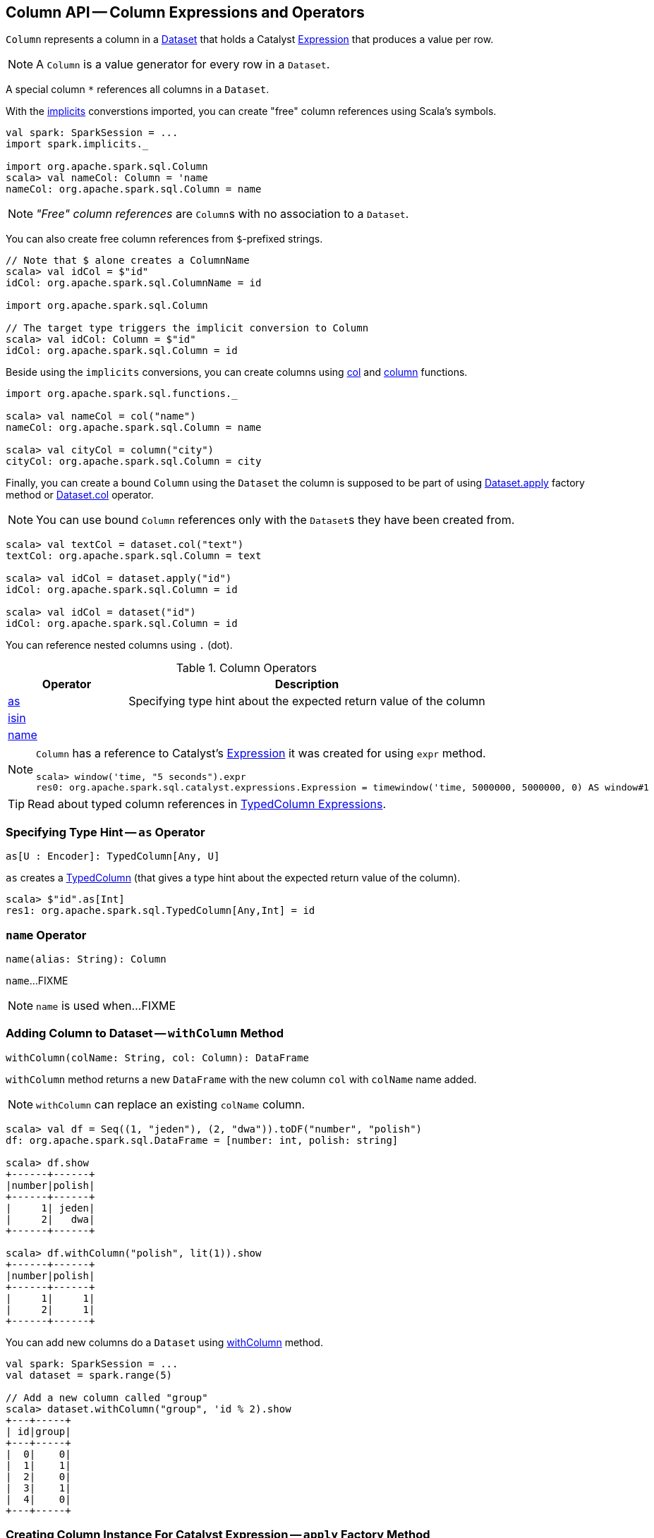 == [[Column]] Column API -- Column Expressions and Operators

[[creating-instance]]
[[expr]]
`Column` represents a column in a link:spark-sql-Dataset.adoc[Dataset] that holds a Catalyst link:spark-sql-Expression.adoc[Expression] that produces a value per row.

NOTE: A `Column` is a value generator for every row in a `Dataset`.

[[star]]
A special column `*` references all columns in a `Dataset`.

With the link:spark-sql-SparkSession.adoc#implicits[implicits] converstions imported, you can create "free" column references using Scala's symbols.

[source, scala]
----
val spark: SparkSession = ...
import spark.implicits._

import org.apache.spark.sql.Column
scala> val nameCol: Column = 'name
nameCol: org.apache.spark.sql.Column = name
----

NOTE: _"Free" column references_ are ``Column``s with no association to a `Dataset`.

You can also create free column references from ``$``-prefixed strings.

[source, scala]
----
// Note that $ alone creates a ColumnName
scala> val idCol = $"id"
idCol: org.apache.spark.sql.ColumnName = id

import org.apache.spark.sql.Column

// The target type triggers the implicit conversion to Column
scala> val idCol: Column = $"id"
idCol: org.apache.spark.sql.Column = id
----

Beside using the `implicits` conversions, you can create columns using link:spark-sql-functions.adoc#col[col] and link:spark-sql-functions.adoc#column[column] functions.

[source, scala]
----
import org.apache.spark.sql.functions._

scala> val nameCol = col("name")
nameCol: org.apache.spark.sql.Column = name

scala> val cityCol = column("city")
cityCol: org.apache.spark.sql.Column = city
----

Finally, you can create a bound `Column` using the `Dataset` the column is supposed to be part of using link:spark-sql-Dataset.adoc#apply[Dataset.apply] factory method or link:spark-sql-Dataset.adoc#col[Dataset.col] operator.

NOTE: You can use bound `Column` references only with the ``Dataset``s they have been created from.

[source, scala]
----
scala> val textCol = dataset.col("text")
textCol: org.apache.spark.sql.Column = text

scala> val idCol = dataset.apply("id")
idCol: org.apache.spark.sql.Column = id

scala> val idCol = dataset("id")
idCol: org.apache.spark.sql.Column = id
----

You can reference nested columns using `.` (dot).

[[operators]]
.Column Operators
[cols="1,3",options="header",width="100%"]
|===
| Operator
| Description

| <<as, as>>
| Specifying type hint about the expected return value of the column

| <<isin, isin>>
|

| <<name, name>>
|
|===

[NOTE]
====
`Column` has a reference to Catalyst's link:spark-sql-Expression.adoc[Expression] it was created for using `expr` method.

[source, scala]
----
scala> window('time, "5 seconds").expr
res0: org.apache.spark.sql.catalyst.expressions.Expression = timewindow('time, 5000000, 5000000, 0) AS window#1
----
====

TIP: Read about typed column references in link:spark-sql-TypedColumn.adoc[TypedColumn Expressions].

=== [[as]] Specifying Type Hint -- `as` Operator

[source, scala]
----
as[U : Encoder]: TypedColumn[Any, U]
----

`as` creates a link:spark-sql-TypedColumn.adoc[TypedColumn] (that gives a type hint about the expected return value of the column).

[source, scala]
----
scala> $"id".as[Int]
res1: org.apache.spark.sql.TypedColumn[Any,Int] = id
----

=== [[name]] `name` Operator

[source, scala]
----
name(alias: String): Column
----

`name`...FIXME

NOTE: `name` is used when...FIXME

=== [[withColumn]] Adding Column to Dataset -- `withColumn` Method

[source, scala]
----
withColumn(colName: String, col: Column): DataFrame
----

`withColumn` method returns a new `DataFrame` with the new column `col` with `colName` name added.

NOTE: `withColumn` can replace an existing `colName` column.

[source, scala]
----
scala> val df = Seq((1, "jeden"), (2, "dwa")).toDF("number", "polish")
df: org.apache.spark.sql.DataFrame = [number: int, polish: string]

scala> df.show
+------+------+
|number|polish|
+------+------+
|     1| jeden|
|     2|   dwa|
+------+------+

scala> df.withColumn("polish", lit(1)).show
+------+------+
|number|polish|
+------+------+
|     1|     1|
|     2|     1|
+------+------+
----

You can add new columns do a `Dataset` using link:spark-sql-Dataset.adoc#withColumn[withColumn] method.

[source, scala]
----
val spark: SparkSession = ...
val dataset = spark.range(5)

// Add a new column called "group"
scala> dataset.withColumn("group", 'id % 2).show
+---+-----+
| id|group|
+---+-----+
|  0|    0|
|  1|    1|
|  2|    0|
|  3|    1|
|  4|    0|
+---+-----+
----

=== [[apply]] Creating Column Instance For Catalyst Expression -- `apply` Factory Method

[source, scala]
----
val spark: SparkSession = ...
case class Word(id: Long, text: String)
val dataset = Seq(Word(0, "hello"), Word(1, "spark")).toDS

scala> val idCol = dataset.apply("id")
idCol: org.apache.spark.sql.Column = id

// or using Scala's magic a little bit
// the following is equivalent to the above explicit apply call
scala> val idCol = dataset("id")
idCol: org.apache.spark.sql.Column = id
----

=== [[like]] `like` Operator

CAUTION: FIXME

[source, scala]
----
scala> df("id") like "0"
res0: org.apache.spark.sql.Column = id LIKE 0

scala> df.filter('id like "0").show
+---+-----+
| id| text|
+---+-----+
|  0|hello|
+---+-----+
----

=== [[symbols-as-column-names]] Symbols As Column Names

[source, scala]
----
scala> val df = Seq((0, "hello"), (1, "world")).toDF("id", "text")
df: org.apache.spark.sql.DataFrame = [id: int, text: string]

scala> df.select('id)
res0: org.apache.spark.sql.DataFrame = [id: int]

scala> df.select('id).show
+---+
| id|
+---+
|  0|
|  1|
+---+
----

=== [[over]] Defining Windowing Column (Analytic Clause) -- `over` Operator

[source, scala]
----
over(): Column
over(window: WindowSpec): Column
----

`over` creates a *windowing column* (_aka_ *analytic clause*) that allows to execute a link:spark-sql-functions.adoc[aggregate function] over a <<spark-sql-WindowSpec.adoc#, window>> (i.e. a group of records that are in _some_ relation to the current record).

TIP: Read up on windowed aggregation in Spark SQL in link:spark-sql-functions-windows.adoc[Window Aggregate Functions].

[source, scala]
----
scala> val overUnspecifiedFrame = $"someColumn".over()
overUnspecifiedFrame: org.apache.spark.sql.Column = someColumn OVER (UnspecifiedFrame)

import org.apache.spark.sql.expressions.Window
import org.apache.spark.sql.expressions.WindowSpec
val spec: WindowSpec = Window.rangeBetween(Window.unboundedPreceding, Window.currentRow)
scala> val overRange = $"someColumn" over spec
overRange: org.apache.spark.sql.Column = someColumn OVER (RANGE BETWEEN UNBOUNDED PRECEDING AND CURRENT ROW)
----

=== [[cast]] `cast` Operator

`cast` method casts a column to a data type. It makes for type-safe maps with link:spark-sql-Row.adoc[Row] objects of the proper type (not `Any`).

[source,scala]
----
cast(to: String): Column
cast(to: DataType): Column
----

`cast` uses link:spark-sql-CatalystSqlParser.adoc[CatalystSqlParser] to parse the data type from its canonical string representation.

==== [[cast-example]] cast Example

[source, scala]
----
scala> val df = Seq((0f, "hello")).toDF("label", "text")
df: org.apache.spark.sql.DataFrame = [label: float, text: string]

scala> df.printSchema
root
 |-- label: float (nullable = false)
 |-- text: string (nullable = true)

// without cast
import org.apache.spark.sql.Row
scala> df.select("label").map { case Row(label) => label.getClass.getName }.show(false)
+---------------+
|value          |
+---------------+
|java.lang.Float|
+---------------+

// with cast
import org.apache.spark.sql.types.DoubleType
scala> df.select(col("label").cast(DoubleType)).map { case Row(label) => label.getClass.getName }.show(false)
+----------------+
|value           |
+----------------+
|java.lang.Double|
+----------------+
----

=== [[generateAlias]] `generateAlias` Method

[source, scala]
----
generateAlias(e: Expression): String
----

`generateAlias`...FIXME

[NOTE]
====
`generateAlias` is used when:

* `Column` is requested to <<named, named>>

* `RelationalGroupedDataset` is requested to link:spark-sql-RelationalGroupedDataset.adoc#alias[alias]
====

=== [[named]] `named` Method

[source, scala]
----
named: NamedExpression
----

`named`...FIXME

[NOTE]
====
`named` is used when the following operators are used:

* link:spark-sql-dataset-operators.adoc#select[Dataset.select]

* link:spark-sql-KeyValueGroupedDataset.adoc#agg[KeyValueGroupedDataset.agg]
====

=== [[isin]] `isin` Operator

[source, scala]
----
isin(list: Any*): Column
----

Internally, `isin` creates a `Column` with link:spark-sql-Expression-In.adoc[In] predicate expression.

[source, scala]
----
val ids = Seq((1, 2, 2), (2, 3, 1)).toDF("x", "y", "id")
scala> ids.show
+---+---+---+
|  x|  y| id|
+---+---+---+
|  1|  2|  2|
|  2|  3|  1|
+---+---+---+

val c = $"id" isin ($"x", $"y")
val q = ids.filter(c)
scala> q.show
+---+---+---+
|  x|  y| id|
+---+---+---+
|  1|  2|  2|
+---+---+---+

// Note that isin accepts non-Column values
val c = $"id" isin ("x", "y")
val q = ids.filter(c)
scala> q.show
+---+---+---+
|  x|  y| id|
+---+---+---+
+---+---+---+
----
